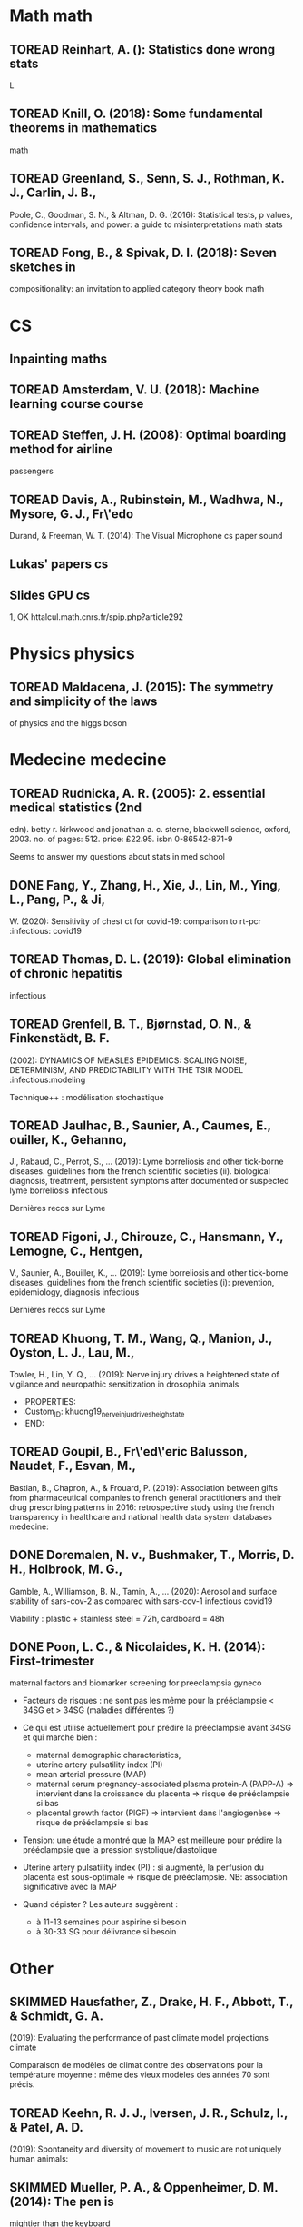 * Math math
  :PROPERTIES:
  :CUSTOM_ID: math-math
  :END:

** TOREAD Reinhart, A. (): Statistics done wrong stats
   :PROPERTIES:
   :CUSTOM_ID: toread-reinhart-a.-statistics-done-wrong-stats
   :END:

L

** TOREAD Knill, O. (2018): Some fundamental theorems in mathematics
math
   :PROPERTIES:
   :CUSTOM_ID: toread-knill-o.-2018-some-fundamental-theorems-in-mathematics-math
   :END:

** TOREAD Greenland, S., Senn, S. J., Rothman, K. J., Carlin, J. B.,
Poole, C., Goodman, S. N., & Altman, D. G. (2016): Statistical tests, p
values, confidence intervals, and power: a guide to misinterpretations
math stats
   :PROPERTIES:
   :CUSTOM_ID: toread-greenland-s.-senn-s.-j.-rothman-k.-j.-carlin-j.-b.-poole-c.-goodman-s.-n.-altman-d.-g.-2016-statistical-tests-p-values-confidence-intervals-and-power-a-guide-to-misinterpretations-math-stats
   :END:

** TOREAD Fong, B., & Spivak, D. I. (2018): Seven sketches in
compositionality: an invitation to applied category theory book math
   :PROPERTIES:
   :CUSTOM_ID: toread-fong-b.-spivak-d.-i.-2018-seven-sketches-in-compositionality-an-invitation-to-applied-category-theory-book-math
   :END:

* CS
  :PROPERTIES:
  :CUSTOM_ID: cs
  :END:

** Inpainting maths
   :PROPERTIES:
   :CUSTOM_ID: inpainting-maths
   :END:

** TOREAD Amsterdam, V. U. (2018): Machine learning course course
   :PROPERTIES:
   :CUSTOM_ID: toread-amsterdam-v.-u.-2018-machine-learning-course-course
   :END:

** TOREAD Steffen, J. H. (2008): Optimal boarding method for airline
passengers
   :PROPERTIES:
   :CUSTOM_ID: toread-steffen-j.-h.-2008-optimal-boarding-method-for-airline-passengers
   :END:

** TOREAD Davis, A., Rubinstein, M., Wadhwa, N., Mysore, G. J., Fr\'edo
Durand, & Freeman, W. T. (2014): The Visual Microphone cs paper sound
   :PROPERTIES:
   :CUSTOM_ID: toread-davis-a.-rubinstein-m.-wadhwa-n.-mysore-g.-j.-fredo-durand-freeman-w.-t.-2014-the-visual-microphone-cs-paper-sound
   :END:

** Lukas' papers cs
   :PROPERTIES:
   :CUSTOM_ID: lukas-papers-cs
   :END:

** Slides GPU cs
   :PROPERTIES:
   :CUSTOM_ID: slides-gpu-cs
   :END:

1, OK httalcul.math.cnrs.fr/spip.php?article292

* Physics physics
  :PROPERTIES:
  :CUSTOM_ID: physics-physics
  :END:

** TOREAD Maldacena, J. (2015): The symmetry and simplicity of the laws
of physics and the higgs boson
   :PROPERTIES:
   :CUSTOM_ID: toread-maldacena-j.-2015-the-symmetry-and-simplicity-of-the-laws-of-physics-and-the-higgs-boson
   :END:

* Medecine medecine
  :PROPERTIES:
  :CUSTOM_ID: medecine-medecine
  :END:

** TOREAD Rudnicka, A. R. (2005): 2. essential medical statistics (2nd
edn). betty r. kirkwood and jonathan a. c. sterne, blackwell science,
oxford, 2003. no. of pages: 512. price: £22.95. isbn 0-86542-871-9
   :PROPERTIES:
   :CUSTOM_ID: toread-rudnicka-a.-r.-2005-2.-essential-medical-statistics-2nd-edn.-betty-r.-kirkwood-and-jonathan-a.-c.-sterne-blackwell-science-oxford-2003.-no.-of-pages-512.-price-22.95.-isbn-0-86542-871-9
   :END:

Seems to answer my questions about stats in med school

** DONE Fang, Y., Zhang, H., Xie, J., Lin, M., Ying, L., Pang, P., & Ji,
W. (2020): Sensitivity of chest ct for covid-19: comparison to rt-pcr
:infectious: covid19
   :PROPERTIES:
   :CUSTOM_ID: done-fang-y.-zhang-h.-xie-j.-lin-m.-ying-l.-pang-p.-ji-w.-2020-sensitivity-of-chest-ct-for-covid-19-comparison-to-rt-pcr-infectious-covid19
   :END:

** TOREAD Thomas, D. L. (2019): Global elimination of chronic hepatitis
infectious
   :PROPERTIES:
   :CUSTOM_ID: toread-thomas-d.-l.-2019-global-elimination-of-chronic-hepatitis-infectious
   :END:

** TOREAD Grenfell, B. T., Bjørnstad, O. N., & Finkenstädt, B. F.
(2002): DYNAMICS OF MEASLES EPIDEMICS: SCALING NOISE, DETERMINISM, AND
PREDICTABILITY WITH THE TSIR MODEL :infectious:modeling
   :PROPERTIES:
   :CUSTOM_ID: toread-grenfell-b.-t.-bjørnstad-o.-n.-finkenstädt-b.-f.-2002-dynamics-of-measles-epidemics-scaling-noise-determinism-and-predictability-with-the-tsir-model-infectiousmodeling
   :END:

Technique++ : modélisation stochastique

** TOREAD Jaulhac, B., Saunier, A., Caumes, E., ouiller, K., Gehanno,
J., Rabaud, C., Perrot, S., ... (2019): Lyme borreliosis and other
tick-borne diseases. guidelines from the french scientific societies
(ii). biological diagnosis, treatment, persistent symptoms after
documented or suspected lyme borreliosis infectious
   :PROPERTIES:
   :CUSTOM_ID: toread-jaulhac-b.-saunier-a.-caumes-e.-ouiller-k.-gehanno-j.-rabaud-c.-perrot-s.-2019-lyme-borreliosis-and-other-tick-borne-diseases.-guidelines-from-the-french-scientific-societies-ii.-biological-diagnosis-treatment-persistent-symptoms-after-documented-or-suspected-lyme-borreliosis-infectious
   :END:

Dernières recos sur Lyme

** TOREAD Figoni, J., Chirouze, C., Hansmann, Y., Lemogne, C., Hentgen,
V., Saunier, A., Bouiller, K., ... (2019): Lyme borreliosis and other
tick-borne diseases. guidelines from the french scientific societies
(i): prevention, epidemiology, diagnosis infectious
   :PROPERTIES:
   :CUSTOM_ID: toread-figoni-j.-chirouze-c.-hansmann-y.-lemogne-c.-hentgen-v.-saunier-a.-bouiller-k.-2019-lyme-borreliosis-and-other-tick-borne-diseases.-guidelines-from-the-french-scientific-societies-i-prevention-epidemiology-diagnosis-infectious
   :END:

Dernières recos sur Lyme

** TOREAD Khuong, T. M., Wang, Q., Manion, J., Oyston, L. J., Lau, M.,
Towler, H., Lin, Y. Q., ... (2019): Nerve injury drives a heightened
state of vigilance and neuropathic sensitization in drosophila :animals
   :PROPERTIES:
   :CUSTOM_ID: toread-khuong-t.-m.-wang-q.-manion-j.-oyston-l.-j.-lau-m.-towler-h.-lin-y.-q.-2019-nerve-injury-drives-a-heightened-state-of-vigilance-and-neuropathic-sensitization-in-drosophila-animals
   :END:

- :PROPERTIES:
- :Custom_{ID}: khuong19_{nerveinjurdrivesheighstate}
- :END:

** TOREAD Goupil, B., Fr\'ed\'eric Balusson, Naudet, F., Esvan, M.,
Bastian, B., Chapron, A., & Frouard, P. (2019): Association between
gifts from pharmaceutical companies to french general practitioners and
their drug prescribing patterns in 2016: retrospective study using the
french transparency in healthcare and national health data system
databases medecine:
   :PROPERTIES:
   :CUSTOM_ID: toread-goupil-b.-frederic-balusson-naudet-f.-esvan-m.-bastian-b.-chapron-a.-frouard-p.-2019-association-between-gifts-from-pharmaceutical-companies-to-french-general-practitioners-and-their-drug-prescribing-patterns-in-2016-retrospective-study-using-the-french-transparency-in-healthcare-and-national-health-data-system-databases-medecine
   :END:

** DONE Doremalen, N. v., Bushmaker, T., Morris, D. H., Holbrook, M. G.,
Gamble, A., Williamson, B. N., Tamin, A., ... (2020): Aerosol and
surface stability of sars-cov-2 as compared with sars-cov-1
infectious covid19
   :PROPERTIES:
   :CUSTOM_ID: done-doremalen-n.-v.-bushmaker-t.-morris-d.-h.-holbrook-m.-g.-gamble-a.-williamson-b.-n.-tamin-a.-2020-aerosol-and-surface-stability-of-sars-cov-2-as-compared-with-sars-cov-1-infectious-covid19
   :END:

Viability : plastic + stainless steel = 72h, cardboard = 48h

** DONE Poon, L. C., & Nicolaides, K. H. (2014): First-trimester
maternal factors and biomarker screening for preeclampsia gyneco
   :PROPERTIES:
   :CUSTOM_ID: done-poon-l.-c.-nicolaides-k.-h.-2014-first-trimester-maternal-factors-and-biomarker-screening-for-preeclampsia-gyneco
   :END:

- Facteurs de risques : ne sont pas les même pour la prééclampsie < 34SG
  et > 34SG (maladies différentes ?)
- Ce qui est utilisé actuellement pour prédire la prééclampsie avant
  34SG et qui marche bien :

  - maternal demographic characteristics,
  - uterine artery pulsatility index (PI)
  - mean arterial pressure (MAP)
  - maternal serum pregnancy-associated plasma protein-A (PAPP-A) =>
    intervient dans la croissance du placenta => risque de prééclampsie
    si bas
  - placental growth factor (PlGF) => intervient dans l'angiogenèse =>
    risque de prééclampsie si bas

- Tension: une étude a montré que la MAP est meilleure pour prédire la
  prééclampsie que la pression systolique/diastolique
- Uterine artery pulsatility index (PI) : si augmenté, la perfusion du
  placenta est sous-optimale => risque de prééclampsie. NB: association
  significative avec la MAP
- Quand dépister ? Les auteurs suggèrent :

  - à 11-13 semaines pour aspirine si besoin
  - à 30-33 SG pour délivrance si besoin

* Other
  :PROPERTIES:
  :CUSTOM_ID: other
  :END:

** SKIMMED Hausfather, Z., Drake, H. F., Abbott, T., & Schmidt, G. A.
(2019): Evaluating the performance of past climate model projections
climate
   :PROPERTIES:
   :CUSTOM_ID: skimmed-hausfather-z.-drake-h.-f.-abbott-t.-schmidt-g.-a.-2019-evaluating-the-performance-of-past-climate-model-projections-climate
   :END:

Comparaison de modèles de climat contre des observations pour la
température moyenne : même des vieux modèles des années 70 sont précis.

** TOREAD Keehn, R. J. J., Iversen, J. R., Schulz, I., & Patel, A. D.
(2019): Spontaneity and diversity of movement to music are not uniquely
human animals:
   :PROPERTIES:
   :CUSTOM_ID: toread-keehn-r.-j.-j.-iversen-j.-r.-schulz-i.-patel-a.-d.-2019-spontaneity-and-diversity-of-movement-to-music-are-not-uniquely-human-animals
   :END:

** SKIMMED Mueller, P. A., & Oppenheimer, D. M. (2014): The pen is
mightier than the keyboard
   :PROPERTIES:
   :CUSTOM_ID: skimmed-mueller-p.-a.-oppenheimer-d.-m.-2014-the-pen-is-mightier-than-the-keyboard
   :END:

Notes papier + études > notes sans étude, PC avec étude et PC sans
études Mais ça ne montre pas que les notes PC sont moins bonnes ? Par
contre, les notes sous PC sont plus copiés-collées donc moins de
réflexion

** TOREAD Steffen, J. H., & Hotchkiss, J. (2012): Experimental test of
airplane boarding methods
   :PROPERTIES:
   :CUSTOM_ID: toread-steffen-j.-h.-hotchkiss-j.-2012-experimental-test-of-airplane-boarding-methods
   :END:

** SKIMMED Dunson, D. B. (2002): Changes with age in the level and
duration of fertility in the menstrual cycle gyneco
   :PROPERTIES:
   :CUSTOM_ID: skimmed-dunson-d.-b.-2002-changes-with-age-in-the-level-and-duration-of-fertility-in-the-menstrual-cycle-gyneco
   :END:

Donne une idée de la baisse de la fertilité après 35 ans (-50% ??). Mais
ils mentionnent un grand intervalle interquatile... Sur la figure : ~50%
-> ~30%

** SKIMMED Gnoth, C. (2003): Time to pregnancy: results of the german
prospective study and impact on the management of infertility gyneco
   :PROPERTIES:
   :CUSTOM_ID: skimmed-gnoth-c.-2003-time-to-pregnancy-results-of-the-german-prospective-study-and-impact-on-the-management-of-infertility-gyneco
   :END:

Donne une idée du temps pour concevoir : 92% au bout de 12 cycles pour
tous les couples de l'étude.

Sensitivity of RT-PCR on swab = 71% vs 98 for chest CT-scan (51
patients)
